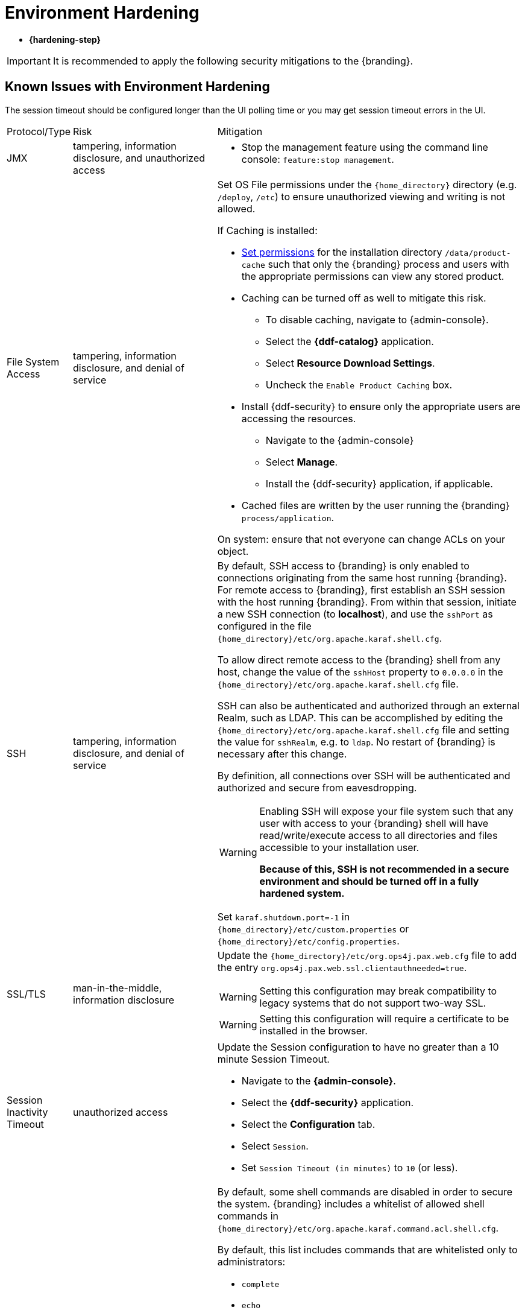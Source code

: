 :title: Environment Hardening
:type: configuringIntro
:status: published
:summary: Environment security mitigations.
:order: 09

= Environment Hardening

* *{hardening-step}*

[IMPORTANT]
====
It is recommended to apply the following security mitigations to the {branding}.
====

== Known Issues with Environment Hardening
The session timeout should be configured longer than the UI polling time or you may get session
timeout errors in the UI.


[cols="1,3,6",options="header]
|===

|Protocol/Type
|Risk
|Mitigation

|JMX
|tampering, information disclosure, and unauthorized access
a|* Stop the management feature using the command line console: `feature:stop management`. +

|File System Access
|tampering, information disclosure, and denial of service
a|Set OS File permissions under the `{home_directory}` directory (e.g. `/deploy`, `/etc`) to ensure unauthorized viewing and writing is not allowed.

If Caching is installed:

* xref:managing:installing/file-system-access.adoc#setting_directory_permissions[Set permissions] for the installation directory `/data/product-cache` such that only the {branding} process and users with the appropriate permissions can view any stored product. +
* Caching can be turned off as well to mitigate this risk. +
** To disable caching, navigate to {admin-console}. +
** Select the *{ddf-catalog}* application. +
** Select *Resource Download Settings*. +
** Uncheck the `Enable Product Caching` box. +
* Install {ddf-security} to ensure only the appropriate users are accessing the resources. +
** Navigate to the {admin-console} +
** Select *Manage*. +
** Install the {ddf-security} application, if applicable. +
* Cached files are written by the user running the {branding} `process/application`. +

On system: ensure that not everyone can change ACLs on your object.

|SSH
|tampering, information disclosure, and denial of service
a|By default, SSH access to {branding} is only enabled to connections originating from the same
host running {branding}.
For remote access to {branding},
 first establish an SSH session with the host running
 {branding}. From within that session, initiate a new SSH connection (to **localhost**), and use
 the `sshPort` as configured in the file
 `{home_directory}/etc/org.apache.karaf.shell.cfg`.

To allow direct remote access to the {branding} shell from any host, change the value of the
`sshHost` property to `0.0.0.0` in the `{home_directory}/etc/org.apache.karaf.shell.cfg` file.

SSH can also be authenticated and authorized through an external Realm,
such as LDAP. This can be accomplished by editing the `{home_directory}/etc/org.apache.karaf.shell.cfg` file and setting the
value for `sshRealm`, e.g. to `ldap`. No restart of {branding} is necessary after this change.

By definition, all connections over SSH will be authenticated and authorized and secure from eavesdropping.

[WARNING]
====
Enabling SSH will expose your file system such that any user with access to your {branding} shell will
have read/write/execute access to all directories and files accessible to your installation user.

*Because of this, SSH is not recommended in a secure environment and should be turned off
in a fully hardened system.*
====

Set `karaf.shutdown.port=-1` in `{home_directory}/etc/custom.properties` or `{home_directory}/etc/config.properties`.

|SSL/TLS
|man-in-the-middle, information disclosure
a|Update the `{home_directory}/etc/org.ops4j.pax.web.cfg` file to add the entry `org.ops4j.pax.web.ssl.clientauthneeded=true`.

[WARNING]
====
Setting this configuration may break compatibility to legacy systems that do not support two-way SSL.
====

[WARNING]
====
Setting this configuration will require a certificate to be installed in the browser.
====

|Session Inactivity Timeout
|unauthorized access
a|Update the Session configuration to have no greater than a 10 minute Session Timeout. +

 * Navigate to the *{admin-console}*. +
 * Select the *{ddf-security}* application. +
 * Select the *Configuration* tab. +
 * Select `Session`. +
 * Set `Session Timeout (in minutes)` to `10` (or less). +

|Shell Command Access
|command injection
a|By default, some shell commands are disabled in order to secure the system.
{branding} includes a whitelist of allowed shell commands in
`{home_directory}/etc/org.apache.karaf.command.acl.shell.cfg`.

By default, this list includes commands that are whitelisted only to administrators:

* `complete`
* `echo`
* `format`
* `grep`
* `if`
* `keymap`
* `less`
* `set`
* `setopt`
* `sleep`
* `tac`
* `wc`
* `while`
* `.invoke`
* `unsetopt`

|===
